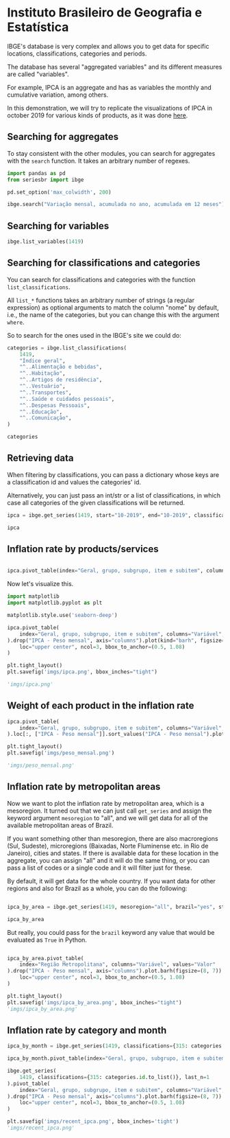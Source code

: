 * Instituto Brasileiro de Geografia e Estatística

IBGE's database is very complex and allows you to get data for specific
locations, classifications, categories and periods.

The database has several "aggregated variables" and its different measures
are called "variables".

For example, IPCA is an aggregate and has as variables the monthly and cumulative
variation, among others.

In this demonstration, we will try to replicate the visualizations of IPCA in 
october 2019 for various kinds of products, as it was done [[https://sidra.ibge.gov.br/home/ipca][here]].

** Searching for aggregates

To stay consistent with the other modules, you can search for aggregates with the =search= function.
It takes an arbitrary number of regexes.

#+BEGIN_SRC python :session
import pandas as pd
from seriesbr import ibge

pd.set_option('max_colwidth', 200)

ibge.search("Variação mensal, acumulada no ano, acumulada em 12 meses")
#+END_SRC

#+RESULTS:
:         id                                                                                                                                                                                           nome
: 2231  1100      INPC - Variação mensal, acumulada no ano, acumulada em 12 meses e peso mensal, para o índice geral, grupos, subgrupos, itens e subitens de produtos e serviços (a partir de janeiro/2012)
: 2244  1419      IPCA - Variação mensal, acumulada no ano, acumulada em 12 meses e peso mensal, para o índice geral, grupos, subgrupos, itens e subitens de produtos e serviços (a partir de janeiro/2012)
: 2260  1705  IPCA15 - Variação mensal, acumulada no ano, acumulada em 12 meses e peso mensal, para o índice geral, grupos, subgrupos, itens e subitens de produtos e serviços (a partir de fevereiro/2012)

** Searching for variables

#+BEGIN_SRC python :session
ibge.list_variables(1419)
#+END_SRC

#+RESULTS:
:      id                               variavel unidade
: 0    63                 IPCA - Variação mensal       %
: 1    69       IPCA - Variação acumulada no ano       %
: 2  2265  IPCA - Variação acumulada em 12 meses       %
: 3    66                     IPCA - Peso mensal       %

** Searching for classifications and categories

You can search for classifications and categories with the function =list_classifications=.

All =list_*= functions takes an arbitrary number of strings (a regular expression)
as optional arguments to match the column "nome" by default, i.e.,
the name of the categories, but you can change this with the argument =where=.

So to search for the ones used in the IBGE's site we could do:

#+BEGIN_SRC python :session
categories = ibge.list_classifications(
    1419,
    "Índice geral",
    "^..Alimentação e bebidas",
    "^..Habitação",
    "^..Artigos de residência",
    "^..Vestuário",
    "^..Transportes",
    "^..Saúde e cuidados pessoais",
    "^..Despesas Pessoais",
    "^..Educação",
    "^..Comunicação",
)

categories
#+END_SRC

#+RESULTS:
#+begin_example
       id                         nome unidade  nivel  classificacao_id                      classificacao_nome
0    7169                 Índice geral    None     -1               315  Geral, grupo, subgrupo, item e subitem
1    7170      1.Alimentação e bebidas    None     -1               315  Geral, grupo, subgrupo, item e subitem
191  7445                  2.Habitação    None     -1               315  Geral, grupo, subgrupo, item e subitem
227  7486      3.Artigos de residência    None     -1               315  Geral, grupo, subgrupo, item e subitem
270  7558                  4.Vestuário    None     -1               315  Geral, grupo, subgrupo, item e subitem
315  7625                5.Transportes    None     -1               315  Geral, grupo, subgrupo, item e subitem
348  7660  6.Saúde e cuidados pessoais    None     -1               315  Geral, grupo, subgrupo, item e subitem
395  7712          7.Despesas pessoais    None     -1               315  Geral, grupo, subgrupo, item e subitem
428  7766                   8.Educação    None     -1               315  Geral, grupo, subgrupo, item e subitem
453  7786                9.Comunicação    None     -1               315  Geral, grupo, subgrupo, item e subitem
#+end_example

** Retrieving data

When filtering by classifications, you can pass a dictionary whose keys
are a classification id and values the categories' id.

Alternatively, you can just pass an int/str or a list of classifications,
in which case all categories of the given classifications will be returned.

#+BEGIN_SRC python :session
ipca = ibge.get_series(1419, start="10-2019", end="10-2019", classifications={315: categories.id.to_list()})

ipca
#+END_SRC

#+RESULTS:
#+begin_example
           Nível Territorial  Brasil           Mês                Variável Geral, grupo, subgrupo, item e subitem Unidade de Medida    Valor
Data                                                                                                                                        
2019-10-01            Brasil  Brasil  outubro 2019  IPCA - Variação mensal                           Índice geral                 %   0.1000
2019-10-01            Brasil  Brasil  outubro 2019  IPCA - Variação mensal                1.Alimentação e bebidas                 %   0.0500
2019-10-01            Brasil  Brasil  outubro 2019  IPCA - Variação mensal                            2.Habitação                 %  -0.6100
2019-10-01            Brasil  Brasil  outubro 2019  IPCA - Variação mensal                3.Artigos de residência                 %  -0.0900
2019-10-01            Brasil  Brasil  outubro 2019  IPCA - Variação mensal                            4.Vestuário                 %   0.6300
...                      ...     ...           ...                     ...                                    ...               ...      ...
2019-10-01            Brasil  Brasil  outubro 2019      IPCA - Peso mensal                          5.Transportes                 %  18.1478
2019-10-01            Brasil  Brasil  outubro 2019      IPCA - Peso mensal            6.Saúde e cuidados pessoais                 %  12.2823
2019-10-01            Brasil  Brasil  outubro 2019      IPCA - Peso mensal                    7.Despesas pessoais                 %  10.8677
2019-10-01            Brasil  Brasil  outubro 2019      IPCA - Peso mensal                             8.Educação                 %   5.0180
2019-10-01            Brasil  Brasil  outubro 2019      IPCA - Peso mensal                          9.Comunicação                 %   3.4434

[40 rows x 7 columns]
#+end_example

** Inflation rate by products/services

#+NAME: 
#+BEGIN_SRC python :session

ipca.pivot_table(index="Geral, grupo, subgrupo, item e subitem", columns="Variável", values="Valor")

#+END_SRC

#+RESULTS:
#+begin_example
Variável                                IPCA - Peso mensal  ...  IPCA - Variação mensal
Geral, grupo, subgrupo, item e subitem                      ...                        
1.Alimentação e bebidas                            24.5278  ...                    0.05
2.Habitação                                        16.1701  ...                   -0.61
3.Artigos de residência                             3.9050  ...                   -0.09
4.Vestuário                                         5.6379  ...                    0.63
5.Transportes                                      18.1478  ...                    0.45
6.Saúde e cuidados pessoais                        12.2823  ...                    0.40
7.Despesas pessoais                                10.8677  ...                    0.20
8.Educação                                          5.0180  ...                    0.03
9.Comunicação                                       3.4434  ...                   -0.01
Índice geral                                      100.0000  ...                    0.10

[10 rows x 4 columns]
#+end_example

Now let's visualize this.

#+BEGIN_SRC python :session :results file
import matplotlib
import matplotlib.pyplot as plt

matplotlib.style.use('seaborn-deep')

ipca.pivot_table(
    index="Geral, grupo, subgrupo, item e subitem", columns="Variável", values="Valor"
).drop("IPCA - Peso mensal", axis="columns").plot(kind="barh", figsize=(10, 6)).legend(
    loc="upper center", ncol=3, bbox_to_anchor=(0.5, 1.08)
)

plt.tight_layout()
plt.savefig('imgs/ipca.png', bbox_inches="tight")

'imgs/ipca.png'
#+END_SRC

#+RESULTS:
[[imgs/ipca.png]]

** Weight of each product in the inflation rate

#+BEGIN_SRC python :session :results file
ipca.pivot_table(
    index="Geral, grupo, subgrupo, item e subitem", columns="Variável", values="Valor"
).loc[:, ["IPCA - Peso mensal"]].sort_values("IPCA - Peso mensal").plot(kind="barh")

plt.tight_layout()
plt.savefig('imgs/peso_mensal.png')

'imgs/peso_mensal.png'
#+END_SRC

#+RESULTS:
[[imgs/peso_mensal.png]]

** Inflation rate by metropolitan areas

Now we want to plot the inflation rate by metropolitan area, which is a mesoregion.
It turned out that we can just call =get_series= and assign the keyword argument
=mesoregion= to "all", and we will get data for all of the available metropolitan areas
of Brazil.

If you want something other than mesoregion, there are also macroregions (Sul, Sudeste),
microregions (Baixadas, Norte Fluminense etc. in Rio de Janeiro), cities and states. If
there is available data for these location in the aggregate, you can assign "all" and it
will do the same thing, or you can pass a list of codes or a single code and it will filter
just for these.

By default, it will get data for the whole country. If you want data for other regions and also
for Brazil as a whole, you can do the following:

#+BEGIN_SRC python :session

ipca_by_area = ibge.get_series(1419, mesoregion="all", brazil="yes", start="10-2019", end="10-2019")

ipca_by_area

#+END_SRC

#+RESULTS:
#+begin_example
               Nível Territorial Região Metropolitana e Brasil           Mês  ... Geral, grupo, subgrupo, item e subitem Unidade de Medida   Valor
Data                                                                          ...                                                                 
2019-10-01  Região Metropolitana                    Belém - PA  outubro 2019  ...                           Índice geral                 %    0.22
2019-10-01  Região Metropolitana                    Belém - PA  outubro 2019  ...                           Índice geral                 %    2.71
2019-10-01  Região Metropolitana                    Belém - PA  outubro 2019  ...                           Índice geral                 %    3.21
2019-10-01  Região Metropolitana                    Belém - PA  outubro 2019  ...                           Índice geral                 %  100.00
2019-10-01  Região Metropolitana                Fortaleza - CE  outubro 2019  ...                           Índice geral                 %    0.04
...                          ...                           ...           ...  ...                                    ...               ...     ...
2019-10-01  Região Metropolitana             Porto Alegre - RS  outubro 2019  ...                           Índice geral                 %  100.00
2019-10-01                Brasil                        Brasil  outubro 2019  ...                           Índice geral                 %    0.10
2019-10-01                Brasil                        Brasil  outubro 2019  ...                           Índice geral                 %    2.60
2019-10-01                Brasil                        Brasil  outubro 2019  ...                           Índice geral                 %    2.54
2019-10-01                Brasil                        Brasil  outubro 2019  ...                           Índice geral                 %  100.00

[44 rows x 7 columns]
#+end_example

But really, you could pass for the =brazil= keyword any value that would be evaluated
as =True= in Python.

#+BEGIN_SRC python :session :results file

ipca_by_area.pivot_table(
    index="Região Metropolitana", columns="Variável", values="Valor"
).drop("IPCA - Peso mensal", axis="columns").plot.barh(figsize=(8, 7)).legend(
    loc="upper center", ncol=3, bbox_to_anchor=(0.5, 1.08)
)

plt.tight_layout()
plt.savefig('imgs/ipca_by_area.png', bbox_inches="tight")
'imgs/ipca_by_area.png'

#+END_SRC

#+RESULTS:
[[imgs/ipca_by_area.png]]

** Inflation rate by category and month

#+BEGIN_SRC python :session
ipca_by_month = ibge.get_series(1419, classifications={315: categories.id.to_list()})

ipca_by_month.pivot_table(index="Geral, grupo, subgrupo, item e subitem", columns="Mês", values="Valor")
#+END_SRC

#+RESULTS:
#+begin_example
Mês                                     abril 2012  abril 2013  abril 2014  abril 2015  ...  setembro 2016  setembro 2017  setembro 2018  setembro 2019
Geral, grupo, subgrupo, item e subitem                                                  ...                                                            
1.Alimentação e bebidas                   8.490033   11.303950    9.499550    9.572500  ...      11.987300       5.112700       7.454000       7.464050
2.Habitação                               5.967500    4.004100    6.340575   10.862250  ...       5.845750       5.888425       7.419700       6.187400
3.Artigos de residência                   0.946733    2.956325    3.424775    2.886500  ...       3.317275       0.560075       1.752125       1.530825
4.Vestuário                               2.572533    3.616250    2.984950    2.725525  ...       3.541950       2.395050       1.638375       1.612725
5.Transportes                             7.041667    5.417575    6.098075    7.571900  ...       6.533150       6.142875       7.870325       5.065100
6.Saúde e cuidados pessoais               4.810233    5.497675    5.374700    5.650850  ...       8.184750       6.075775       5.475700       5.328975
7.Despesas pessoais                       5.564033    5.824075    5.800000    5.698500  ...       6.356575       4.848525       4.134700       4.079425
8.Educação                                3.761700    4.706800    5.142775    5.164850  ...       5.708350       4.691650       3.868000       3.555975
9.Comunicação                             1.828867    1.148275    0.982125    0.602150  ...       1.897400       1.784925       0.962075       1.063050
Índice geral                             34.170000   27.385000   27.452500   28.360000  ...      28.517500      26.120000      27.087500      26.335000

[10 rows x 95 columns]
#+end_example

#+BEGIN_SRC python :session :results file
ibge.get_series(
    1419, classifications={315: categories.id.to_list()}, last_n=1
).pivot_table(
    index="Geral, grupo, subgrupo, item e subitem", columns="Variável", values="Valor"
).drop("IPCA - Peso mensal", axis="columns").plot.barh(figsize=(8, 7)).legend(
    loc="upper center", ncol=3, bbox_to_anchor=(0.5, 1.08)
)

plt.savefig('imgs/recent_ipca.png', bbox_inches='tight')
'imgs/recent_ipca.png'
#+END_SRC

#+RESULTS:
[[imgs/recent_ipca.png]]

